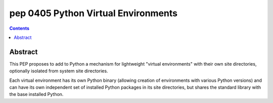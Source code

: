 ﻿

.. index::
   pair: Python; Virtual Environments
   pair: Pep; 0405


.. _python_pep_0405:

=====================================================
pep 0405 Python Virtual Environments
=====================================================

.. seealso::

   - http://www.python.org/dev/peps/pep-0405/
   - :ref:`virtualenv`


.. contents::
   :depth: 3

Abstract
========


This PEP proposes to add to Python a mechanism for lightweight "virtual environments"
with their own site directories, optionally isolated from system site directories.

Each virtual environment has its own Python binary (allowing creation of
environments with various Python versions) and can have its own independent set
of installed Python packages in its site directories, but shares the standard
library with the base installed Python.








